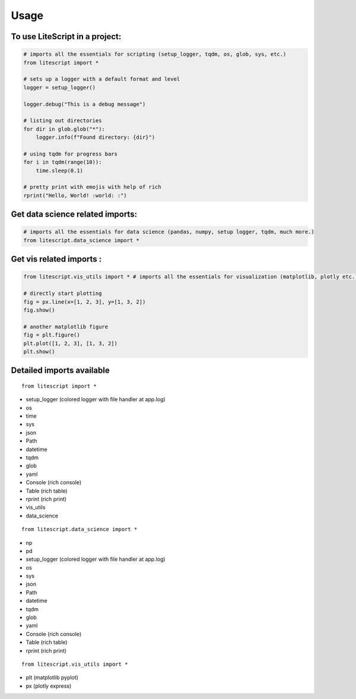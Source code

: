 =====
Usage
=====

To use LiteScript in a project:
--------------------------------

.. code-block:: python

    # imports all the essentials for scripting (setup_logger, tqdm, os, glob, sys, etc.)
    from litescript import *

    # sets up a logger with a default format and level
    logger = setup_logger()

    logger.debug("This is a debug message")

    # listing out directories
    for dir in glob.glob("*"):
        logger.info(f"Found directory: {dir}")

    # using tqdm for progress bars
    for i in tqdm(range(10)):
        time.sleep(0.1)

    # pretty print with emojis with help of rich
    rprint("Hello, World! :world: :")



Get data science related imports:
----------------------------------

.. code-block:: python
    
    # imports all the essentials for data science (pandas, numpy, setup logger, tqdm, much more.)
    from litescript.data_science import * 


Get vis related imports :
--------------------------

.. code-block:: python
    
    from litescript.vis_utils import * # imports all the essentials for visualization (matplotlib, plotly etc.)
    
    # directly start plotting 
    fig = px.line(x=[1, 2, 3], y=[1, 3, 2])
    fig.show()

    # another matplotlib figure 
    fig = plt.figure()
    plt.plot([1, 2, 3], [1, 3, 2])
    plt.show()


Detailed imports available
--------------------------

::

   from litescript import * 

- setup_logger (colored logger with file handler at app.log)
- os 
- time
- sys
- json
- Path
- datetime
- tqdm
- glob
- yaml
- Console (rich console) 
- Table (rich table)
- rprint (rich print) 
- vis_utils
- data_science

::

   from litescript.data_science import *

- np
- pd
- setup_logger (colored logger with file handler at app.log)
- os
- sys
- json
- Path
- datetime
- tqdm
- glob
- yaml
- Console (rich console)
- Table (rich table)
- rprint (rich print)

::

   from litescript.vis_utils import *

- plt (matplotlib pyplot)
- px  (plotly express)